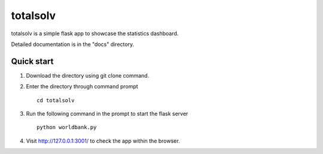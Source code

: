 
=====
totalsolv
=====

totalsolv is a simple flask app to showcase the statistics dashboard. 

Detailed documentation is in the "docs" directory.

Quick start
-----------

1. Download the directory using git clone command.
2. Enter the directory through command prompt ::
    
    cd totalsolv

3. Run the following command in the prompt to start the flask server ::
    
    python worldbank.py
    
4. Visit http://127.0.0.1:3001/ to check the app within the browser.
